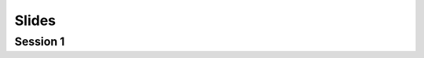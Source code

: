 ######
Slides
######

---------
Session 1
---------

.. raw:: html
   
   <iframe src="_static/slides/1-intro.pdf" width="100%" height="440px">
   </iframe>